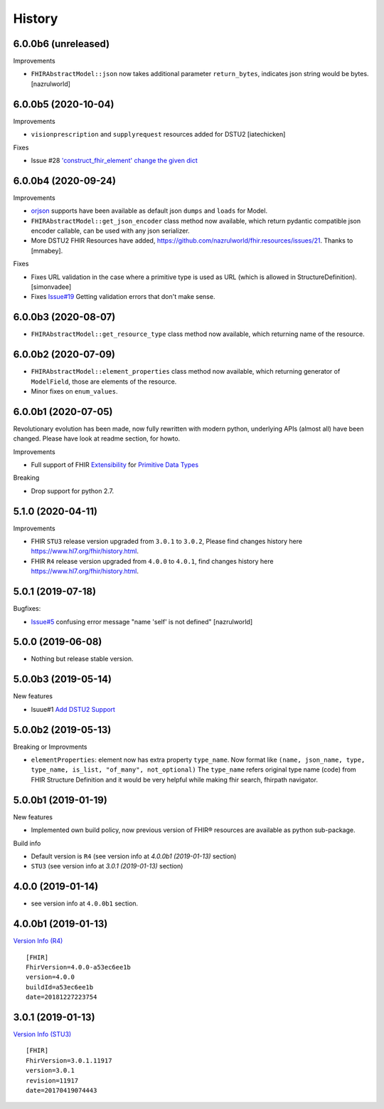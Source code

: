 =======
History
=======

6.0.0b6 (unreleased)
--------------------

Improvements

- ``FHIRAbstractModel::json`` now takes additional parameter ``return_bytes``, indicates json string would be bytes. [nazrulworld]


6.0.0b5 (2020-10-04)
--------------------

Improvements

- ``visionprescription`` and ``supplyrequest`` resources added for DSTU2 [iatechicken]

Fixes

- Issue #28 `'construct_fhir_element' change the given dict <https://github.com/nazrulworld/fhir.resources/issues/28>`_


6.0.0b4 (2020-09-24)
--------------------

Improvements

- `orjson <https://github.com/ijl/orjson>`_ supports have been available as default json ``dumps`` and ``loads`` for Model.

- ``FHIRAbstractModel::get_json_encoder`` class method now available, which return pydantic compatible json encoder callable, can be used with any json serializer.

- More DSTU2 FHIR Resources have added, https://github.com/nazrulworld/fhir.resources/issues/21. Thanks to [mmabey].

Fixes

- Fixes URL validation in the case where a primitive type is used as URL (which is allowed in StructureDefinition). [simonvadee]

- Fixes `Issue#19 <https://github.com/nazrulworld/fhir.resources/issues/19>`_ Getting validation errors that don't make sense.


6.0.0b3 (2020-08-07)
--------------------

- ``FHIRAbstractModel::get_resource_type`` class method now available, which returning name of the resource.


6.0.0b2 (2020-07-09)
--------------------

- ``FHIRAbstractModel::element_properties`` class method now available, which returning generator of ``ModelField``,
  those are elements of the resource.

- Minor fixes on ``enum_values``.

6.0.0b1 (2020-07-05)
--------------------

Revolutionary evolution has been made, now fully rewritten with modern python, underlying APIs (almost all) have been changed.
Please have look at readme section, for howto.

Improvements

- Full support of FHIR `Extensibility <https://www.hl7.org/fhir/extensibility.html>`_ for `Primitive Data Types <https://www.hl7.org/fhir/datatypes.html#primitive>`_

Breaking

- Drop support for python 2.7.



5.1.0 (2020-04-11)
------------------

Improvements

- FHIR ``STU3`` release version upgraded from ``3.0.1`` to ``3.0.2``, Please find changes history here https://www.hl7.org/fhir/history.html.

- FHIR ``R4`` release version upgraded from ``4.0.0`` to ``4.0.1``, find changes history here https://www.hl7.org/fhir/history.html.


5.0.1 (2019-07-18)
------------------

Bugfixes:

- `Issue#5 <https://github.com/nazrulworld/fhir.resources/issues/5>`_ confusing error message "name 'self' is not defined" [nazrulworld]


5.0.0 (2019-06-08)
------------------

- Nothing but release stable version.


5.0.0b3 (2019-05-14)
--------------------

New features

- Isuue#1 `Add DSTU2 Support <https://github.com/nazrulworld/fhir.resources/issues/1>`_


5.0.0b2 (2019-05-13)
--------------------

Breaking or Improvments

- ``elementProperties``: element now has extra property ``type_name``. Now format like ``(name, json_name, type, type_name, is_list, "of_many", not_optional)``
  The ``type_name`` refers original type name (code) from FHIR Structure Definition and it would be very helpful while
  making fhir search, fhirpath navigator.



5.0.0b1 (2019-01-19)
--------------------

New features

- Implemented own build policy, now previous version of FHIR® resources are available as python sub-package.

Build info

- Default version is ``R4`` (see version info at `4.0.0b1 (2019-01-13)` section)

- ``STU3`` (see version info at `3.0.1 (2019-01-13)` section)


4.0.0 (2019-01-14)
------------------

- see version info at ``4.0.0b1`` section.


4.0.0b1 (2019-01-13)
--------------------

`Version Info (R4)`_ ::

    [FHIR]
    FhirVersion=4.0.0-a53ec6ee1b
    version=4.0.0
    buildId=a53ec6ee1b
    date=20181227223754



3.0.1 (2019-01-13)
------------------

`Version Info (STU3)`_ ::

    [FHIR]
    FhirVersion=3.0.1.11917
    version=3.0.1
    revision=11917
    date=20170419074443


.. _`Version Info (STU3)`: http://hl7.org/fhir/stu3/
.. _`Version Info (R4)`: http://hl7.org/fhir/R4/
